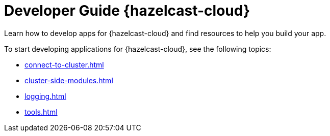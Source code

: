 = Developer Guide {hazelcast-cloud}
:description: Learn how to develop apps for {hazelcast-cloud} and find resources to help you build your app.

{description}

To start developing applications for {hazelcast-cloud}, see the following topics:

* xref:connect-to-cluster.adoc[]
* xref:cluster-side-modules.adoc[]
* xref:logging.adoc[]
* xref:tools.adoc[]
